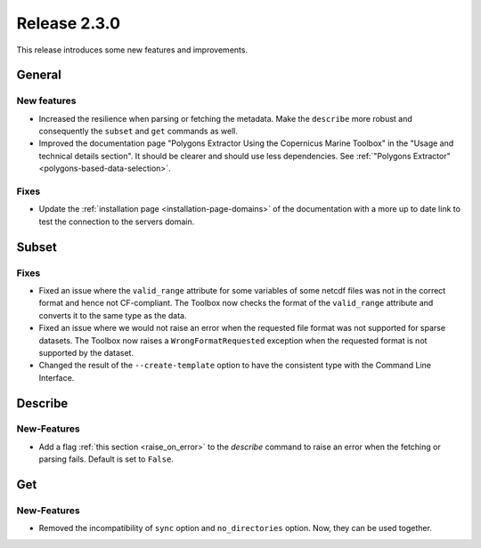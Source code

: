 Release 2.3.0
====================

This release introduces some new features and improvements.

General
--------

New features
^^^^^^^^^^^^^^^

* Increased the resilience when parsing or fetching the metadata. Make the ``describe`` more robust and consequently the ``subset`` and ``get`` commands as well.
* Improved the documentation page "Polygons Extractor Using the Copernicus Marine Toolbox" in the "Usage and technical details section". It should be clearer and should use less dependencies. See :ref:`"Polygons Extractor" <polygons-based-data-selection>`.

Fixes
^^^^^

* Update the :ref:`installation page <installation-page-domains>` of the documentation with a more up to date link to test the connection to the servers domain.

Subset
------

Fixes
^^^^^

* Fixed an issue where the ``valid_range`` attribute for some variables of some netcdf files was not in the correct format and hence not CF-compliant. The Toolbox now checks the format of the ``valid_range`` attribute and converts it to the same type as the data.
* Fixed an issue where we would not raise an error when the requested file format was not supported for sparse datasets. The Toolbox now raises a ``WrongFormatRequested`` exception when the requested format is not supported by the dataset.
* Changed the result of the ``--create-template`` option to have the consistent type with the Command Line Interface.

Describe
----------

New-Features
^^^^^^^^^^^^^^^

* Add a flag :ref:`this section <raise_on_error>` to the `describe` command to raise an error when the fetching or parsing fails. Default is set to ``False``.

Get
------

New-Features
^^^^^

* Removed the incompatibility of ``sync`` option and ``no_directories`` option. Now, they can be used together.
